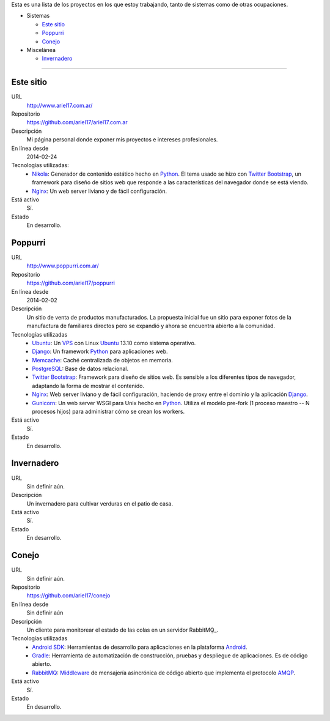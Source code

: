 .. title: Proyectos
.. slug: projects
.. date: 2014/02/24 04:08:09
.. tags: 
.. link:
.. description: Una lista de mis proyectos.
.. type: text

Esta es una lista de los proyectos en los que estoy trabajando, tanto de sistemas como de otras ocupaciones.

* Sistemas

  * `Este sitio`_
  * `Poppurri`_
  * `Conejo`_

* Miscelánea

  * `Invernadero`_

-------------------------------------------------------------------------------

Este sitio
----------
URL
  http://www.ariel17.com.ar/
Repositorio
  https://github.com/ariel17/ariel17.com.ar
Descripción
  Mi página personal donde exponer mis proyectos e intereses profesionales.
En línea desde
  2014-02-24
Tecnologías utilizadas:
  * Nikola_: Generador de contenido estático hecho en Python_. El tema usado se hizo con `Twitter Bootstrap`_, un framework para diseño de sitios web que responde a las características del navegador donde se está viendo.
  * Nginx_: Un web server liviano y de fácil configuración.
Está activo
  Sí.
Estado
  En desarrollo.

Poppurri
--------
URL
  http://www.poppurri.com.ar/
Repositorio
  https://github.com/ariel17/poppurri
En línea desde
  2014-02-02
Descripción
  Un sitio de venta de productos manufacturados. La propuesta inicial fue un sitio para exponer fotos de la manufactura de familiares directos pero se expandió y ahora se encuentra abierto a la comunidad.
Tecnologías utilizadas
  * Ubuntu_: Un VPS_ con Linux Ubuntu_ 13.10 como sistema operativo.
  * Django_: Un framework Python_ para aplicaciones web.
  * Memcache_: Caché centralizada de objetos en memoria.
  * PostgreSQL_: Base de datos relacional.
  * `Twitter Bootstrap`_: Framework para diseño de sitios web. Es sensible a los diferentes tipos de navegador, adaptando la forma de mostrar el contenido.
  * Nginx_: Web server liviano y de fácil configuración, haciendo de proxy entre el dominio y la aplicación Django_.
  * Gunicorn_: Un web server WSGI para Unix hecho en Python_. Utiliza el modelo pre-fork (1 proceso maestro -- N procesos hijos) para administrar cómo se crean los workers.
Está activo
  Sí.
Estado
  En desarrollo.

Invernadero
-----------
URL
  Sin definir aún.
Descripción
  Un invernadero para cultivar verduras en el patio de casa.
Está activo
  Sí.
Estado
  En desarrollo.

Conejo
------
URL
  Sin definir aún.
Repositorio
  https://github.com/ariel17/conejo
En línea desde
  Sin definir aún
Descripción
  Un cliente para monitorear el estado de las colas en un servidor RabbitMQ̣_.
Tecnologías utilizadas
  * `Android SDK`_: Herramientas de desarrollo para aplicaciones en la plataforma Android_.
  * Gradle_: Herramienta de automatización de construcción, pruebas y despliegue de aplicaciones. Es de código abierto.
  * RabbitMQ_: Middleware_ de mensajería asincrónica de código abierto que implementa el protocolo AMQP_.
Está activo
  Sí.
Estado
  En desarrollo.

.. _Nikola: http://getnikola.com/
.. _Django: http://www.djangoproject.com/
.. _Python: http://www.python.org/
.. _PostgreSQL: http://www.postgresql.org/
.. _Memcache: http://memcached.org/
.. _`Twitter Bootstrap`: http://getbootstrap.com/
.. _Nginx: http://nginx.org/ 
.. _Gunicorn: http://gunicorn.org/
.. _`Android SDK`: https://developer.android.com/sdk/
.. _Gradle: http://www.gradle.org/
.. _RabbitMQ: https://www.rabbitmq.com/
.. _Android: http://www.android.com/
.. _AMQP: http://es.wikipedia.org/wiki/Advanced_Message_Queuing_Protocol
.. _Middleware: http://es.wikipedia.org/wiki/Middleware 
.. _Ubuntu: http://www.ubuntu.com/
.. _VPS: http://es.wikipedia.org/wiki/Servidor_virtual_privado
